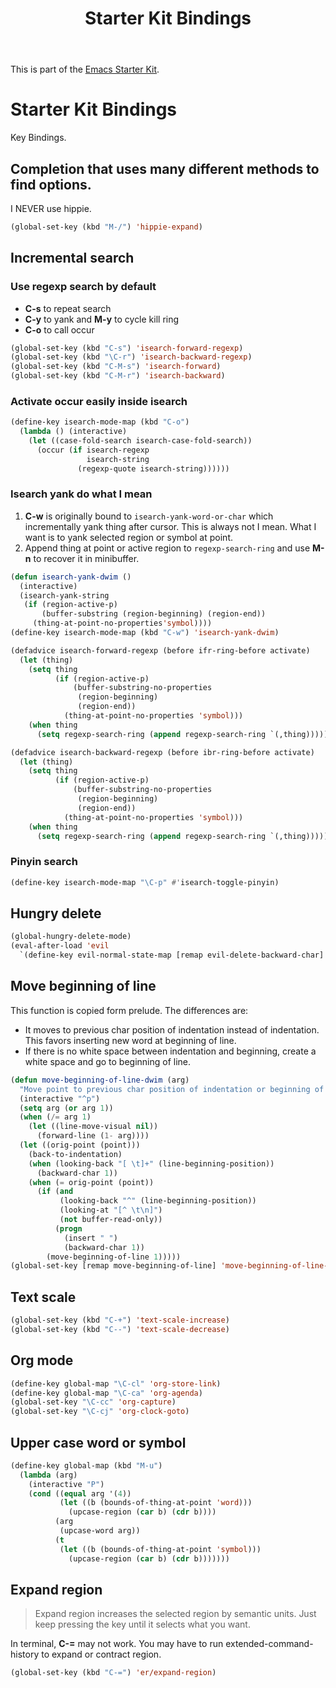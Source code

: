 #+TITLE: Starter Kit Bindings
#+OPTIONS: toc:nil num:nil ^:nil

This is part of the [[file:starter-kit.org][Emacs Starter Kit]].

* Starter Kit Bindings

Key Bindings.

** Completion that uses many different methods to find options.

I NEVER use hippie.
#+begin_src emacs-lisp
(global-set-key (kbd "M-/") 'hippie-expand)
#+end_src

** Incremental search
*** Use regexp search by default
+ *C-s* to repeat search
+ *C-y* to yank and *M-y* to cycle kill ring
+ *C-o* to call occur
#+begin_src emacs-lisp
(global-set-key (kbd "C-s") 'isearch-forward-regexp)
(global-set-key (kbd "\C-r") 'isearch-backward-regexp)
(global-set-key (kbd "C-M-s") 'isearch-forward)
(global-set-key (kbd "C-M-r") 'isearch-backward)
#+end_src

*** Activate occur easily inside isearch
#+begin_src emacs-lisp
  (define-key isearch-mode-map (kbd "C-o")
    (lambda () (interactive)
      (let ((case-fold-search isearch-case-fold-search))
        (occur (if isearch-regexp
                   isearch-string
                 (regexp-quote isearch-string))))))
#+end_src

*** Isearch yank do what I mean

1. *C-w* is originally bound to =isearch-yank-word-or-char= which incrementally
   yank thing after cursor. This is always not I mean. What I want is to yank
   selected region or symbol at point.
2. Append thing at point or active region to =regexp-search-ring= and use
   *M-n* to recover it in minibuffer.

#+begin_src emacs-lisp
(defun isearch-yank-dwim ()
  (interactive)
  (isearch-yank-string
   (if (region-active-p)
       (buffer-substring (region-beginning) (region-end))
     (thing-at-point-no-properties'symbol))))
(define-key isearch-mode-map (kbd "C-w") 'isearch-yank-dwim)

(defadvice isearch-forward-regexp (before ifr-ring-before activate)
  (let (thing)
    (setq thing
          (if (region-active-p)
              (buffer-substring-no-properties
               (region-beginning)
               (region-end))
            (thing-at-point-no-properties 'symbol)))
    (when thing
      (setq regexp-search-ring (append regexp-search-ring `(,thing))))))

(defadvice isearch-backward-regexp (before ibr-ring-before activate)
  (let (thing)
    (setq thing
          (if (region-active-p)
              (buffer-substring-no-properties
               (region-beginning)
               (region-end))
            (thing-at-point-no-properties 'symbol)))
    (when thing
      (setq regexp-search-ring (append regexp-search-ring `(,thing))))))
#+end_src

*** Pinyin search

#+begin_src emacs-lisp
(define-key isearch-mode-map "\C-p" #'isearch-toggle-pinyin)
#+end_src

** Hungry delete

#+begin_src emacs-lisp
(global-hungry-delete-mode)
(eval-after-load 'evil
  `(define-key evil-normal-state-map [remap evil-delete-backward-char] 'hungry-delete-backward))
#+end_src

** Move beginning of line

This function is copied form prelude. The differences are:
+ It moves to previous char position of indentation instead of
  indentation. This favors inserting new word at beginning of line.
+ If there is no white space between indentation and beginning, create a white
  space and go to beginning of line.

#+begin_src emacs-lisp
(defun move-beginning-of-line-dwim (arg)
  "Move point to previous char position of indentation or beginning of line."
  (interactive "^p")
  (setq arg (or arg 1))
  (when (/= arg 1)
    (let ((line-move-visual nil))
      (forward-line (1- arg))))
  (let ((orig-point (point)))
    (back-to-indentation)
    (when (looking-back "[ \t]+" (line-beginning-position))
      (backward-char 1))
    (when (= orig-point (point))
      (if (and
           (looking-back "^" (line-beginning-position))
           (looking-at "[^ \t\n]")
           (not buffer-read-only))
          (progn
            (insert " ")
            (backward-char 1))
        (move-beginning-of-line 1)))))
(global-set-key [remap move-beginning-of-line] 'move-beginning-of-line-dwim)
#+end_src
** Text scale

#+begin_src emacs-lisp
(global-set-key (kbd "C-+") 'text-scale-increase)
(global-set-key (kbd "C--") 'text-scale-decrease)
#+end_src
** Org mode

#+begin_src emacs-lisp
(define-key global-map "\C-cl" 'org-store-link)
(define-key global-map "\C-ca" 'org-agenda)
(global-set-key "\C-cc" 'org-capture)
(global-set-key "\C-cj" 'org-clock-goto)
#+end_src

** Upper case word or symbol

#+begin_src emacs-lisp
(define-key global-map (kbd "M-u")
  (lambda (arg)
    (interactive "P")
    (cond ((equal arg '(4))
           (let ((b (bounds-of-thing-at-point 'word)))
             (upcase-region (car b) (cdr b))))
          (arg
           (upcase-word arg))
          (t
           (let ((b (bounds-of-thing-at-point 'symbol)))
             (upcase-region (car b) (cdr b)))))))
#+end_src

** Expand region

#+BEGIN_QUOTE
Expand region increases the selected region by semantic units. Just keep
pressing the key until it selects what you want.
#+END_QUOTE

In terminal, *C-=* may not work. You may have to run extended-command-history
to expand or contract region.
#+BEGIN_SRC emacs-lisp
(global-set-key (kbd "C-=") 'er/expand-region)
#+END_SRC
